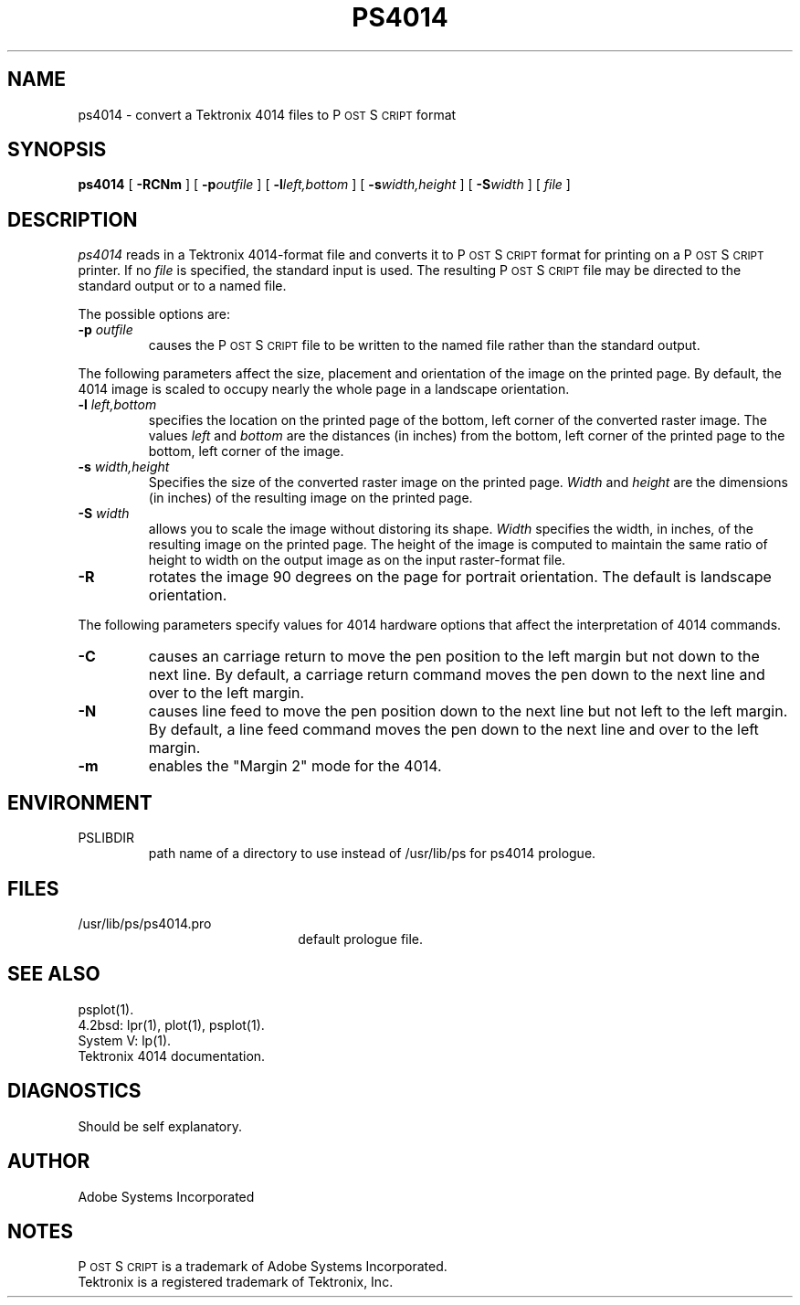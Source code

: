 .TH PS4014 1 "12 Oct 1985" "Adobe Systems"
\" RCSID: $Header: ps4014.1p,v 2.1 85/11/24 12:39:02 shore Rel $
.ds PS P\s-2OST\s+2S\s-2CRIPT\s+2
.SH NAME
ps4014 \- convert a Tektronix 4014 files to P\s-2OST\s+2S\s-2CRIPT\s+2 format
.SH "SYNOPSIS"
.B ps4014
[
.BI \-RCNm
] [
.BI \-p outfile
] [
.BI \-l left,bottom
] [
.BI \-s width,height
] [
.BI \-S width
] [
.I file
]
.SH "DESCRIPTION"
.I ps4014
reads in a Tektronix 4014-format file and converts it to \*(PS format
for printing on a \*(PS printer.  If no
.I file
is specified, the standard input is used.
The resulting \*(PS file may be directed to the standard output
or to a named file.
.sp
The possible options are:
.TP
.BI \-p " outfile"
causes the \*(PS file to be written to the named file rather than
the standard output.
.PP
The following parameters affect the size, placement and orientation
of the image on the printed page.  By default, the 4014 image is scaled to
occupy nearly the whole page in a landscape orientation.
.TP
.BI \-l " left,bottom"
specifies the location on the printed page of the bottom, left corner of the 
converted raster image.  The values
.I left
and
.I bottom
are the distances (in inches) from the bottom, left corner of the printed 
page to the bottom, left corner of the image.
.TP
.BI \-s " width,height"
Specifies the size of the converted raster image on the printed page.
.I Width
and 
.I height
are the dimensions (in inches) of the resulting image on the printed page.
.TP
.BI \-S " width"
allows you to scale the image without distoring its shape.  
.I Width
specifies the width, in inches, of the resulting image on the printed page.
The height of the image is computed to maintain the same ratio of height
to width on the output image as on the input raster-format file.
.TP
.B \-R
rotates the image 90 degrees on the page for portrait orientation.
The default is landscape orientation.
.PP
The following parameters specify values for 4014 hardware options that affect
the interpretation of 4014 commands.
.TP
.B \-C
causes an carriage return to move the pen position to the left margin but not
down to the next line.  By default, a carriage return command moves the 
pen down to the next line and over to the left margin.  
.TP
.B \-N
causes line feed to move the pen position down to the next line 
but not left to the left margin. By default, a line feed command moves the 
pen down to the next line and over to the left margin.  
.TP
.B \-m
enables the "Margin 2" mode for the 4014.
.SH ENVIRONMENT
.IP PSLIBDIR
path name of a directory to use instead of
/usr/lib/ps for ps4014 prologue.
.SH "FILES"
.TP 2.2i
/usr/lib/ps/ps4014.pro
default prologue file.
.SH "SEE ALSO"
psplot(1).
.br
4.2bsd: lpr(1), plot(1), psplot(1).
.br
System V: lp(1).
.br
Tektronix 4014 documentation.
.SH "DIAGNOSTICS"
Should be self explanatory.
.SH AUTHOR
Adobe Systems Incorporated
.SH "NOTES"
\*(PS is a trademark of Adobe Systems Incorporated.
.br
Tektronix is a registered trademark of Tektronix, Inc.
